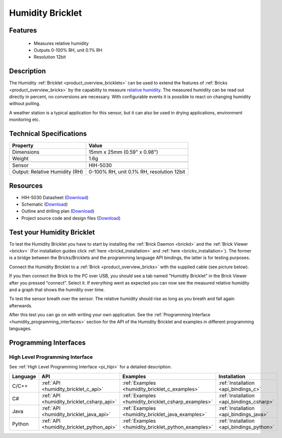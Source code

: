 .. _humidity_bricklet:

Humidity Bricklet
=================


.. raw:: html

	{% from "macros.html" import tfdocstart, tfdocimg, tfdocend %}
	{{ 
	    tfdocstart("Bricklets/bricklet_humidity_tilted_350.jpg", 
	             "Bricklets/bricklet_humidity_tilted_600.jpg", 
	             "Humidity Bricklet") 
	}}
	{{ 
	    tfdocimg("Bricklets/bricklet_humidity_vertical_100.jpg", 
	             "Bricklets/bricklet_humidity_vertical_600.jpg", 
	             "Humidity Bricklet") 
	}}
	{{ 
	    tfdocimg("Bricklets/bricklet_humidity_horizontal_100.jpg", 
	             "Bricklets/bricklet_humidity_horizontal_600.jpg", 
	             "Humidity Bricklet") 
	}}
	{{ 
	    tfdocimg("Bricklets/bricklet_humidity_master_100.jpg", 
	             "Bricklets/bricklet_humidity_master_600.jpg", 
	             "Humidity Bricklet with Master Brick") 
	}}
	{{ 
	    tfdocimg("Bricklets/bricklet_humidity_brickv_100.jpg", 
	             "Bricklets/bricklet_humidity_brickv.jpg", 
	             "Brick Viewer screenshot") 
	}}
	{{ 
	    tfdocimg("Dimensions/humidity_bricklet_dimensions_100.png", 
	             "Dimensions/humidity_bricklet_dimensions_600.png", 
	             "Outline and drilling plan") 
	}}
	{{ tfdocend() }}


Features
--------

 * Measures relative humidity
 * Outputs 0-100% RH, unit 0.1% RH
 * Resolution 12bit


Description
-----------

The Humidity :ref:`Bricklet <product_overview_bricklets>` can be used to
extend the features of :ref:`Bricks <product_overview_bricks>` by the 
capability to measure 
`relative humidity <http://en.wikipedia.org/wiki/Relative_humidity>`_. 
The measured humidity can be read out directly in percent, no conversions are 
necessary. With configurable events it is possible to react on changing humidity 
without polling.

A weather station is a typical application for this sensor, but it can also be
used in drying applications, environment monitoring etc.

Technical Specifications
------------------------

================================  ============================================================
Property                          Value
================================  ============================================================
Dimensions                        15mm x 25mm (0.59" x 0.98")
Weight                            1.6g
--------------------------------  ------------------------------------------------------------
--------------------------------  ------------------------------------------------------------
Sensor                            HIH-5030
Output: Relative Humidity (RH)    0-100% RH, unit 0.1% RH, resolution 12bit
================================  ============================================================

Resources
---------

* HIH-5030 Datasheet (`Download <https://github.com/Tinkerforge/humidity-bricklet/raw/master/datasheets/hih-5030.pdf>`__)
* Schematic (`Download <https://github.com/Tinkerforge/humidity-bricklet/raw/master/hardware/humidity-schematic.pdf>`__)
* Outline and drilling plan (`Download <../../_images/Dimensions/humidity_bricklet_dimensions.png>`__)
* Project source code and design files (`Download <https://github.com/Tinkerforge/humidity-bricklet/zipball/master>`__)


.. _humidity_bricklet_test:


Test your Humidity Bricklet
---------------------------

To test the Humidity Bricklet you have to start by installing the
:ref:`Brick Daemon <brickd>` and the :ref:`Brick Viewer <brickv>`
(For installation guides click :ref:`here <brickd_installation>`
and :ref:`here <brickv_installation>`).
The former is a bridge between the Bricks/Bricklets and the programming
language API bindings, the latter is for testing purposes.

Connect the Humidity Bricklet to a 
:ref:`Brick <product_overview_bricks>` with the supplied cable 
(see picture below).

.. image:: /Images/Bricklets/bricklet_humidity_master_600.jpg
   :scale: 100 %
   :alt: Master Brick with connected Humidity Bricklet
   :align: center
   :target: ../../_images/Bricklets/bricklet_humidity_master_1200.jpg

If you then connect the Brick to the PC over USB, you should see a tab named 
"Humidity Bricklet" in the Brick Viewer after you pressed “connect”.
Select it.
If everything went as expected you can now see the measured relative humidity
and a graph that shows the humidity over time.

To test the sensor breath over the sensor. The relative humidity should rise
as long as you breath and fall again afterwards.

.. image:: /Images/Bricklets/bricklet_humidity_brickv.jpg
   :scale: 100 %
   :alt: Brickv view of Humidity Bricklet
   :align: center
   :target: ../../_images/Bricklets/bricklet_humidity_brickv.jpg


After this test you can go on with writing your own application.
See the :ref:`Programming Interface <humidity_programming_interfaces>` 
section for the API of the Humidity Bricklet and examples in different 
programming languages.


.. _humidity_programming_interfaces:

Programming Interfaces
----------------------

High Level Programming Interface
^^^^^^^^^^^^^^^^^^^^^^^^^^^^^^^^

See :ref:`High Level Programming Interface <pi_hlpi>` for a detailed description.

.. csv-table::
   :header: "Language", "API", "Examples", "Installation"
   :widths: 25, 8, 15, 12

   "C/C++", ":ref:`API <humidity_bricklet_c_api>`", ":ref:`Examples <humidity_bricklet_c_examples>`", ":ref:`Installation <api_bindings_c>`"
   "C#", ":ref:`API <humidity_bricklet_csharp_api>`", ":ref:`Examples <humidity_bricklet_csharp_examples>`", ":ref:`Installation <api_bindings_csharp>`"
   "Java", ":ref:`API <humidity_bricklet_java_api>`", ":ref:`Examples <humidity_bricklet_java_examples>`", ":ref:`Installation <api_bindings_java>`"
   "Python", ":ref:`API <humidity_bricklet_python_api>`", ":ref:`Examples <humidity_bricklet_python_examples>`", ":ref:`Installation <api_bindings_python>`"
